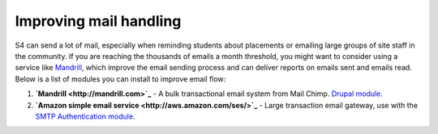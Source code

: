 .. _mail:
=======================
Improving mail handling
=======================

S4 can send a lot of mail, especially when reminding students about placements or emailing large groups of site staff in the community. If you are reaching the thousands of emails a month threshold, you might want to consider using a service like `Mandrill <http://mandrill.com/>`_, which improve the email sending process and can deliver reports on emails sent and emails read. Below is a list of modules you can install to improve email flow:

1. **`Mandrill <http://mandrill.com>`_** - A bulk transactional email system from Mail Chimp. `Drupal module <http://drupal.org/project/mandrill>`_.
2. **`Amazon simple email service <http://aws.amazon.com/ses/>`_** - Large transaction email gateway, use with the `SMTP Authentication module <http://drupal.org/project/smtp>`_.